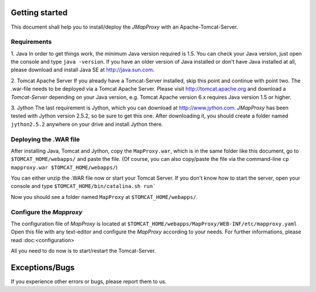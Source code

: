 Getting started
===============

This document shall help you to install/deploy the `JMapProxy` with an Apache-Tomcat-Server.


Requirements
------------
1. Java
In order to get things work, the minimum Java version required is 1.5. You can check your Java version, just open the console and type ``java -version``. If you have an older version of Java installed or don't have Java installed at all, please download and install Java SE at http://java.sun.com.

2. Tomcat Apache Server
If you already have a Tomcat-Server installed, skip this point and continue with point two.
The .war-file needs to be deployed via a Tomcat Apache Server. Please visit http://tomcat.apache.org and download a `Tomcat-Server` depending on your Java version, e.g. Tomcat Apache version 6.x requires Java version 1.5 or higher.    
    
3. Jython
The last requirement is Jython, which you can download at http://www.jython.com.
`JMapProxy` has been tested with Jython version 2.5.2, so be sure to get this one.
After downloading it, you should create a folder named ``jython2.5.2`` anywhere on your drive and install Jython there.


Deploying the .WAR file
-----------------------
After installing Java, Tomcat and Jython, copy the ``MapProxy.war``, which is in the same folder like this document, go to ``$TOMCAT_HOME/webapps/`` and paste the file.
(Of course, you can also copy/paste the file via the command-line ``cp mapproxy.war $TOMCAT_HOME/webapps/``) 

You can either unzip the .WAR file now or start your Tomcat Server.
If you don't know how to start the server, open your console and type ``$TOMCAT_HOME/bin/catalina.sh run```

Now you should see a folder named ``MapProxy`` at ``$TOMCAT_HOME/webapps/``.


Configure the `Mapproxy`
------------------------
The configuration file of `MapProxy` is located at ``$TOMCAT_HOME/webapps/MapProxy/WEB-INF/etc/mapproxy.yaml``
Open this file with any text-editor and configure the `MapProxy` according to your needs.
For further informations, please read :doc:<configuration> 

All you need to do now is to start/restart the Tomcat-Server.


Exceptions/Bugs
===============
If you experience other errors or bugs, please report them to us.
